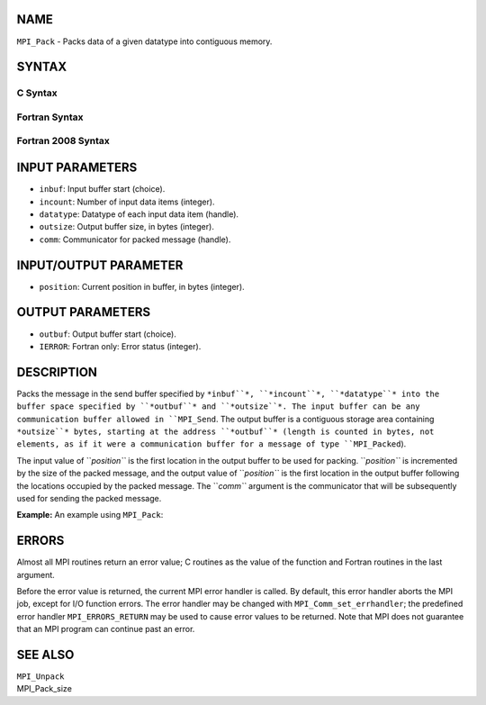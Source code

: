 NAME
----

``MPI_Pack`` - Packs data of a given datatype into contiguous memory.

SYNTAX
------

C Syntax
~~~~~~~~

.. code-block:: c
   :linenos:

   #include <mpi.h>
   int MPI_Pack(const void *inbuf, int incount, MPI_Datatype datatype,
   	void *outbuf, int outsize, int *position, MPI_Comm comm)

Fortran Syntax
~~~~~~~~~~~~~~

.. code-block:: fortran
   :linenos:

   USE MPI
   ! or the older form: INCLUDE 'mpif.h'
   MPI_PACK(INBUF, INCOUNT, DATATYPE, OUTBUF,OUTSIZE, POSITION,
   		COMM, IERROR)
   	<type>	INBUF(*), OUTBUF(*)
   	INTEGER	INCOUNT, DATATYPE, OUTSIZE, POSITION, COMM, IERROR

Fortran 2008 Syntax
~~~~~~~~~~~~~~~~~~~

.. code-block:: fortran
   :linenos:

   USE mpi_f08
   MPI_Pack(inbuf, incount, datatype, outbuf, outsize, position, comm, ierror)
   	TYPE(*), DIMENSION(..), INTENT(IN) :: inbuf
   	TYPE(*), DIMENSION(..) :: outbuf
   	INTEGER, INTENT(IN) :: incount, outsize
   	TYPE(MPI_Datatype), INTENT(IN) :: datatype
   	INTEGER, INTENT(INOUT) :: position
   	TYPE(MPI_Comm), INTENT(IN) :: comm
   	INTEGER, OPTIONAL, INTENT(OUT) :: ierror

INPUT PARAMETERS
----------------

* ``inbuf``: Input buffer start (choice).

* ``incount``: Number of input data items (integer).

* ``datatype``: Datatype of each input data item (handle).

* ``outsize``: Output buffer size, in bytes (integer).

* ``comm``: Communicator for packed message (handle).

INPUT/OUTPUT PARAMETER
----------------------

* ``position``: Current position in buffer, in bytes (integer).

OUTPUT PARAMETERS
-----------------

* ``outbuf``: Output buffer start (choice).

* ``IERROR``: Fortran only: Error status (integer).

DESCRIPTION
-----------

Packs the message in the send buffer specified by ``*inbuf``*, ``*incount``*,
``*datatype``* into the buffer space specified by ``*outbuf``* and ``*outsize``*.
The input buffer can be any communication buffer allowed in ``MPI_Send``.
The output buffer is a contiguous storage area containing ``*outsize``*
bytes, starting at the address ``*outbuf``* (length is counted in bytes, not
elements, as if it were a communication buffer for a message of type
``MPI_Packed``).

The input value of ``*position``* is the first location in the output buffer
to be used for packing. ``*position``* is incremented by the size of the
packed message, and the output value of ``*position``* is the first location
in the output buffer following the locations occupied by the packed
message. The ``*comm``* argument is the communicator that will be
subsequently used for sending the packed message.

**Example:** An example using ``MPI_Pack``:

.. code-block:: fortran
   :linenos:

       int position, i, j, a[2];
       char buff[1000];

       ....

       MPI_Comm_rank(MPI_COMM_WORLD, &myrank);
       if (myrank == 0)
       {
          / * SENDER CODE */

       position = 0;
         MPI_Pack(&i, 1, MPI_INT, buff, 1000, &position, MPI_COMM_WORLD);
         MPI_Pack(&j, 1, MPI_INT, buff, 1000, &position, MPI_COMM_WORLD);
         MPI_Send( buff, position, MPI_PACKED, 1, 0, MPI_COMM_WORLD);
       }
       else  /* RECEIVER CODE */
         MPI_Recv( a, 2, MPI_INT, 0, 0, MPI_COMM_WORLD)

       }

ERRORS
------

Almost all MPI routines return an error value; C routines as the value
of the function and Fortran routines in the last argument.

Before the error value is returned, the current MPI error handler is
called. By default, this error handler aborts the MPI job, except for
I/O function errors. The error handler may be changed with
``MPI_Comm_set_errhandler``; the predefined error handler ``MPI_ERRORS_RETURN``
may be used to cause error values to be returned. Note that MPI does not
guarantee that an MPI program can continue past an error.

SEE ALSO
--------

| ``MPI_Unpack``
| MPI_Pack_size
